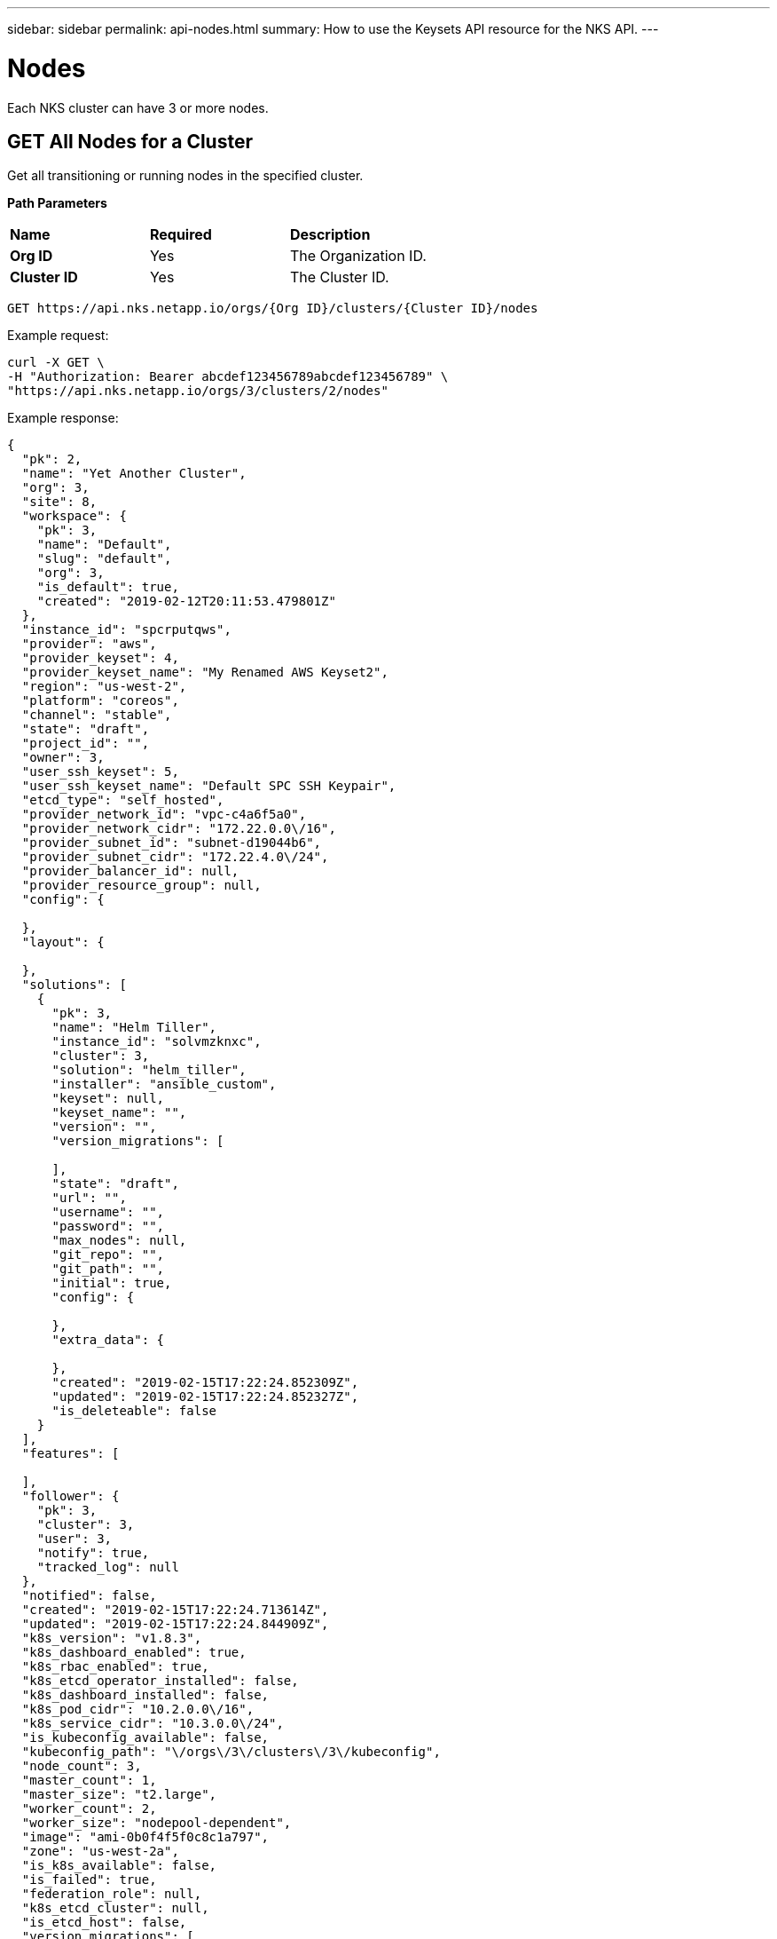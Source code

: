 ---
sidebar: sidebar
permalink: api-nodes.html
summary: How to use the Keysets API resource for the NKS API.
---

= Nodes

Each NKS cluster can have 3 or more nodes.

== GET All Nodes for a Cluster

Get all transitioning or running nodes in the specified cluster.

**Path Parameters**

|===
|**Name** | **Required** | **Description**
|**Org ID** | Yes | The Organization ID.
|**Cluster ID** | Yes | The Cluster ID.
|===

[source,shell]
----
GET https://api.nks.netapp.io/orgs/{Org ID}/clusters/{Cluster ID}/nodes
----

Example request:

[source,shell]
----
curl -X GET \
-H "Authorization: Bearer abcdef123456789abcdef123456789" \
"https://api.nks.netapp.io/orgs/3/clusters/2/nodes"
----

Example response:

[source,json]
----
{
  "pk": 2,
  "name": "Yet Another Cluster",
  "org": 3,
  "site": 8,
  "workspace": {
    "pk": 3,
    "name": "Default",
    "slug": "default",
    "org": 3,
    "is_default": true,
    "created": "2019-02-12T20:11:53.479801Z"
  },
  "instance_id": "spcrputqws",
  "provider": "aws",
  "provider_keyset": 4,
  "provider_keyset_name": "My Renamed AWS Keyset2",
  "region": "us-west-2",
  "platform": "coreos",
  "channel": "stable",
  "state": "draft",
  "project_id": "",
  "owner": 3,
  "user_ssh_keyset": 5,
  "user_ssh_keyset_name": "Default SPC SSH Keypair",
  "etcd_type": "self_hosted",
  "provider_network_id": "vpc-c4a6f5a0",
  "provider_network_cidr": "172.22.0.0\/16",
  "provider_subnet_id": "subnet-d19044b6",
  "provider_subnet_cidr": "172.22.4.0\/24",
  "provider_balancer_id": null,
  "provider_resource_group": null,
  "config": {

  },
  "layout": {

  },
  "solutions": [
    {
      "pk": 3,
      "name": "Helm Tiller",
      "instance_id": "solvmzknxc",
      "cluster": 3,
      "solution": "helm_tiller",
      "installer": "ansible_custom",
      "keyset": null,
      "keyset_name": "",
      "version": "",
      "version_migrations": [

      ],
      "state": "draft",
      "url": "",
      "username": "",
      "password": "",
      "max_nodes": null,
      "git_repo": "",
      "git_path": "",
      "initial": true,
      "config": {

      },
      "extra_data": {

      },
      "created": "2019-02-15T17:22:24.852309Z",
      "updated": "2019-02-15T17:22:24.852327Z",
      "is_deleteable": false
    }
  ],
  "features": [

  ],
  "follower": {
    "pk": 3,
    "cluster": 3,
    "user": 3,
    "notify": true,
    "tracked_log": null
  },
  "notified": false,
  "created": "2019-02-15T17:22:24.713614Z",
  "updated": "2019-02-15T17:22:24.844909Z",
  "k8s_version": "v1.8.3",
  "k8s_dashboard_enabled": true,
  "k8s_rbac_enabled": true,
  "k8s_etcd_operator_installed": false,
  "k8s_dashboard_installed": false,
  "k8s_pod_cidr": "10.2.0.0\/16",
  "k8s_service_cidr": "10.3.0.0\/24",
  "is_kubeconfig_available": false,
  "kubeconfig_path": "\/orgs\/3\/clusters\/3\/kubeconfig",
  "node_count": 3,
  "master_count": 1,
  "master_size": "t2.large",
  "worker_count": 2,
  "worker_size": "nodepool-dependent",
  "image": "ami-0b0f4f5f0c8c1a797",
  "zone": "us-west-2a",
  "is_k8s_available": false,
  "is_failed": true,
  "federation_role": null,
  "k8s_etcd_cluster": null,
  "is_etcd_host": false,
  "version_migrations": [
    "v1.8.11"
  ],
  "istio_mesh_member": null,
  "owner_detail": "jdoe@example.com"
}
----

**Return Values**

|===
|**Name** | **Description**
|**pk** | Cluster ID.
|**name** | Cluster name.
|**org** | Organization ID.
|**site** | The website from which the cluster was created (NKS or an OEM site).
|**workspace** | Information about the assigned Workspace.
|**name** | Workspace name.
|**slug** | A human-readable unique identifier, used for storing Workspace data.
|**is_default** | Whether or not this is the default Workspace.
|**created** | The Workspace creation timestamp.
|**instance_id** | Instance ID.
|**provider** | The provider on which the cluster is provisioned.
|**provider_keyset** | The ID of the keyset used to provision the cluster.
|**provider_keyset_name** | The name of the keyset used to provision the cluster.
|**region** | The region in which the cluster is provisioned.
|**platform** | The node's operating system.
|**channel** | The cluster's OS distribution version.
|**state** | The cluster's current state (e.g. `running`, `failed`, etc.)
|**project_id** | Certain providers require a project ID.
|**owner** | The ID of the user who created the cluster.
|**user_ssh_keyset** | The ID of the SSH keyset used to create the cluster.
|**user_ssh_keyset_name** | The name of the SSH keyset used to create the cluster.
|**etcd_type** | The type of etcd server.
|**root_disk_size** | Size of the root disk.
|**zone** | The AWS provider zone. Valid only for master nodes on AWS.
|**provider_network_id** | VPC ID. AWS only.
|**provider_network_cidr** | VPC CIDR. AWS only.
|**provider_subnet_id** | ID of the subnet where the node has been added. Valid only for master nodes on AWS.
|**provider_subnet_cidr** | The subnet CIDR. Valid only for master nodes on AWS.
|**provider_balancer_id** | The ID of the load balancer, if applicable.
|**provider_resource_group** | The ID of the resource group, if applicable.
|**solutions** | A list of solution objects.
|**k8s_version** | The Kubernetes version.
|**k8s_dashboard_enabled** | Whether or not the dashboard is enabled.
|**k8s_rbac_enabled** | Whether or not RBAC is enabled.
|**k8s_etcd_operator_installed** | Whether or not the etcd operator is installed.
|**k8s_dashboard_installed** | Whether or not the dashboard is installed.
|**k8s_pod_cidr** | The pod's CIDR.
|**k8s_service_cidr** | The pod's service CIDR.
|**is_kubeconfig_available** | Whether or not the kubeconfig is available.
|**kubeconfig_path** | The path to the kubeconfig file.
|**node_count** | Number of nodes.
|**master_count** | Number of masters. The only valid value for a cluster creation request is `1`.
|**master_size** | Size of the master. Consult provider documentation for allowed instance sizes.
|**worker_count** | Number of workers. The minimum value is `2`.
|**worker_size** | A single size for all workers. Consult provider documentation for allowed instance sizes.
|**image** | The image used.
|**is_k8s_available** | Whether or not Kubernetes is available.
|**is_failed** | Whether or not the node has failed.
|**federation_role** | The node's federation role (if applicable).
|**k8s_etcd_cluster** | The etcd cluster ID.
|**is_etcd_host** | Whether or not the node is the etc host.
|**version_migrations** | Available Kubernetes versions for migration.
|===

== GET a Specific Node

Get the specified node.

**Path Parameters**
|===
|**Name** | **Required** | **Description**
|**Org ID** | Yes | The Organization ID.
|**Cluster ID** | Yes | The Cluster ID.
|===

[source,shell]
----
GET https://api.nks.netapp.io/orgs/{Org ID}/clusters/{Cluster ID}/nodes/{Node ID}
----

Example request:

[source,shell]
----
curl -X GET \
-H "Authorization: Bearer abcdef123456789abcdef123456789" \
"https://api.nks.netapp.io/orgs/3/clusters/2/nodes/1"
----

Example response:

[source,json]
----
{
    "pk": 1,
    "cluster": 2,
    "pool": null,
    "pool_name": "",
    "instance_id": "spca44o3iw-master-1",
    "role": "master",
    "group_name": "",
    "private_ip": "10.136.53.103",
    "public_ip": "67.205.148.185",
    "platform": "coreos",
    "image": "coreos-stable",
    "channel": "stable",
    "location": "nyc1",
    "provider_subnet_id": "",
    "provider_subnet_cidr": "",
    "size": "2gb",
    "state": "running",
    "is_failed": false,
    "created": "2017-12-06T02:22:21.768702Z",
    "updated": "2017-12-07T02:20:57.216553Z"
}
----

**Return Values**

|===
|Parameter | Description
|**pk** | The node ID.
|**cluster** | The cluster ID.
|**pool** | The node pool ID.
|**pool_name** | The node pool name.
|**instance_id** | The instance ID.
|**role** | The type of node: `master` or `worker`.
|**group_name** | The group name.
|**private_ip** | The node's private IP address.
|**public_ip** | The node's public IP address.
|**platform** | The node's operating system.
|**image** | The image used.
|**channel** | The operating system version.
|**location** | The node's location.
|**provider_subnet_id** | ID of the subnet where the node has been added. Valid only for master nodes on AWS.
|**provider_subnet_cidr** | The subnet CIDR. Valid only for master nodes on AWS.
|**size** | The node's size.
|**state** | The node's current state (e.g. `running`, `failed`, etc.)
|**is_failed** | Whether or not the node has failed.
|**created** | The timestamp of the node's creation.
|**updated** | The timestamp of the last time the node was updated.
|===

== POST Add a Node

Add a node to the specified cluster. Adding master and worker nodes require separate requests.

WARNING: Only 1 master node should be added at a time.

**Path Parameters**
|===
|**Name** | **Required** | **Description**
|**Org ID** | Yes | The Organization ID.
|**Cluster ID** | Yes | The Cluster ID.
|===

[source,shell]
----
POST "https://api.nks.netapp.io/orgs/{Org ID}/clusters/{Cluster ID}/add_node"
----

**Node Attributes**

|===
|**Name** | **Type** | **Description**
|**role** | string | Type of node to add, either `master` or `worker`.
|**size** | string | Instance size for the nodes. Consult provider documentation for available instance sizes.
|**node_count** | integer | Number of nodes to add
|**node_pool** | integer | ID of the node pool to which the node should be added. Valid only when adding workers. If no value is specified, the default node pool will be used.
|**zone** | string | The zone where the node should be added. Valid only for master nodes on AWS.
|**provider_subnet_id** | string | ID of the subnet where node should be added. Valid only for master nodes on AWS
|**provider_subnet_cidr** | string | Subnet CIDR. Valid only for master nodes on AWS
|===

== Example: Add a Master Node

Add a master node to an AWS cluster.

**Path Parameters**

|===
|**Name** | **Required** | **Description**
|**Org ID** | Yes | The Organization ID.
|**Cluster ID** | Yes | The Cluster ID.
|===

Example request:

[source,shell]
----
curl -X POST \
-H "Authorization: Bearer abcdef123456789abcdef123456789" \
-H "Content-Type: application/json" \
-H "Accept: application/json" \
-d @add-master-node.json \
"https://api.nks.netapp.io/orgs/1/clusters/12/add_node"
----

Contents of `add-master-node.json`:

[source,json]
----
{
    "node_count": 1,
    "size": "2gb",
    "role": "master"
}
----

Example response:

[source,json]
----
[
  {
    "pk": 10,
    "cluster": 3,
    "pool": null,
    "pool_name": "",
    "instance_id": "spcrputqws-master-2",
    "provider_node_id": "",
    "role": "master",
    "group_name": "",
    "private_ip": "",
    "public_ip": "",
    "platform": "coreos",
    "image": "ami-025acbb0fb1db6a27",
    "channel": "stable",
    "etcd_state": "none",
    "root_disk_size": 50,
    "gpu_instance_size": "",
    "gpu_core_count": null,
    "location": "us-west-2:us-west-2a",
    "zone": "us-west-2a",
    "provider_subnet_id": "subnet-d19044b6",
    "provider_subnet_cidr": "172.22.4.0\/24",
    "size": "2gb",
    "state": "draft",
    "is_failed": false,
    "created": "2019-03-04T20:49:45.390109Z",
    "updated": "2019-03-04T20:49:45.390131Z"
  }
]
----

**Node Attributes**

|===
|**Name** | **Type** | **Description**
|**role** | string | Type of node to add, either `master` or `worker`.
|**size** | string | Instance size for the nodes. Consult provider documentation for available instance sizes.
|**node_count** | integer | Number of nodes to add
|**node_pool** | integer | ID of the node pool to which the node should be added. Valid only when adding workers. If no value is specified, the default node pool will be used.
|**zone** | string | The zone where the node should be added. Valid only for master nodes on AWS.
|**provider_subnet_id** | string | ID of the subnet where node should be added. Valid only for master nodes on AWS
|**provider_subnet_cidr** | string | Subnet CIDR. Valid only for master nodes on AWS
|===

== DELETE: Check Node Delete Eligibility

Check whether a specific node can be deleted.

**Path Parameters**
|===
|**Name** | **Required** | **Description**
|**Org ID** | Yes | The Organization ID.
|**Cluster ID** | Yes | The Cluster ID.
|**Node ID** | Yes | The Node ID.
|===

[source,shell]
----
GET https://api.nks.netapp.io/orgs/{Org ID}/clusters/{Cluster ID}/nodes/{Node ID}/can_delete
----

Example request:

[source,json]
----
curl -X GET \
-H "Authorization: Bearer abcdef123456789abcdef123456789" \
"https://api.nks.netapp.io/orgs/3/clusters/3/nodes/10/can_delete"
----

If the node can be deleted, the API will return the response:

[source,json]
----
{
    "eligible": True
}
----

If the node can not be deleted, the API will return a JSON response with status code `400`:

[source,json]
----
{
    "detail": "Initial master node is essential to the cluster and can't be removed."
}
----

== DELETE a Node

Delete the specified node.

**Path Parameters**

|===
|**Name** | **Required** | **Description**
|**Org ID** | Yes | The Organization ID.
|**Cluster ID** | Yes | The Cluster ID.
|**Node ID** | Yes | The Node ID.
|===

[source,shell]
----
GET https://api.nks.netapp.io/orgs/{Org ID}/clusters/{Cluster ID}/nodes/{Node ID}/can_delete
----

Example request:

[source,shell]
----
curl -X DELETE \
-H "Authorization: Bearer abcdef123456789abcdef123456789" \
"https://api.nks.netapp.io/orgs/3/clusters/3/nodes/10"
----

If successful, this command returns an empty response with status code `204`
